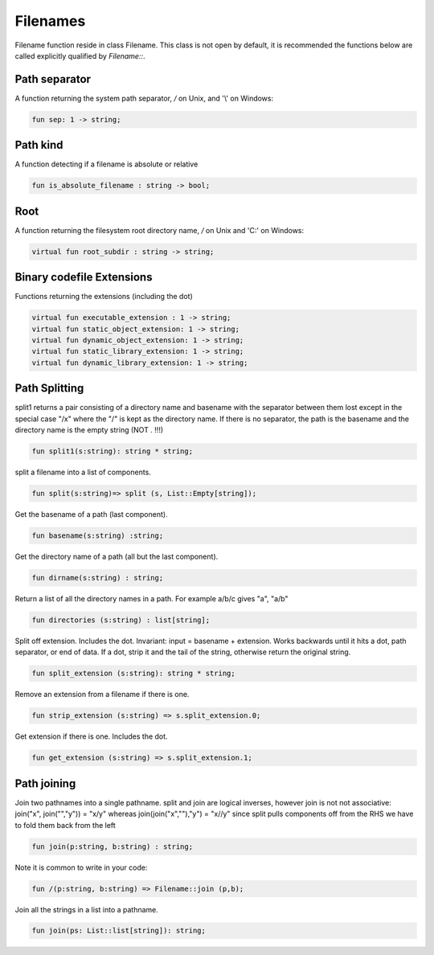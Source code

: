 Filenames
=========

Filename function reside in class Filename.
This class is not open by default, it is recommended the functions
below are called explicitly qualified by `Filename::`.

Path separator
++++++++++++++

A function returning the system path separator, `/` on Unix, and '\\' on Windows:

.. code-block:: felix

  fun sep: 1 -> string;

Path kind
+++++++++

A function detecting if a filename is absolute or relative

.. code-block:: felix

  fun is_absolute_filename : string -> bool;

Root
++++

A function returning the filesystem root directory name, `/` on Unix and 'C:\'
on Windows:

.. code-block:: felix

  virtual fun root_subdir : string -> string;

Binary codefile Extensions
++++++++++++++++++++++++++

Functions returning the extensions (including the dot)

.. code-block:: felix

  virtual fun executable_extension : 1 -> string;
  virtual fun static_object_extension: 1 -> string;
  virtual fun dynamic_object_extension: 1 -> string;
  virtual fun static_library_extension: 1 -> string;
  virtual fun dynamic_library_extension: 1 -> string;


Path Splitting
++++++++++++++

split1 returns a pair consisting of a directory name and basename
with the separator between them lost except in the special case
"/x" where the "/" is kept as the directory name.
If there is no separator, the path is the basename and
the directory name is the empty string (NOT . !!!)

.. code-block:: felix

  fun split1(s:string): string * string;

split a filename into a list of components.

.. code-block:: felix

  fun split(s:string)=> split (s, List::Empty[string]);

Get the basename of a path (last component).

.. code-block:: felix

  fun basename(s:string) :string;

Get the directory name of a path (all but the last component).

.. code-block:: felix

  fun dirname(s:string) : string;
  
Return a list of all the directory names in a path.
For example a/b/c gives "a", "a/b"

.. code-block:: felix

  fun directories (s:string) : list[string];

Split off extension. Includes the dot. 
Invariant: input = basename + extension.
Works backwards until it hits a dot, path separator,
or end of data. If a dot, strip it and the tail of the string,
otherwise return the original string.

.. code-block:: felix

  fun split_extension (s:string): string * string;

Remove an extension from a filename if there is one.

.. code-block:: felix

  fun strip_extension (s:string) => s.split_extension.0;

Get extension if there is one. Includes the dot.

.. code-block:: felix

  fun get_extension (s:string) => s.split_extension.1;


Path joining
++++++++++++

Join two pathnames into a single pathname.
split and join are logical inverses, however join is not
not associative: join("x", join("","y")) = "x/y"
whereas join(join("x",""),"y") = "x//y"
since split pulls components off from the RHS we have to
fold them back from the left

.. code-block:: felix

  fun join(p:string, b:string) : string;

Note it is common to write in your code:

.. code-block:: felix

  fun /(p:string, b:string) => Filename::join (p,b);

Join all the strings in a list into a pathname.

.. code-block:: felix

  fun join(ps: List::list[string]): string;


